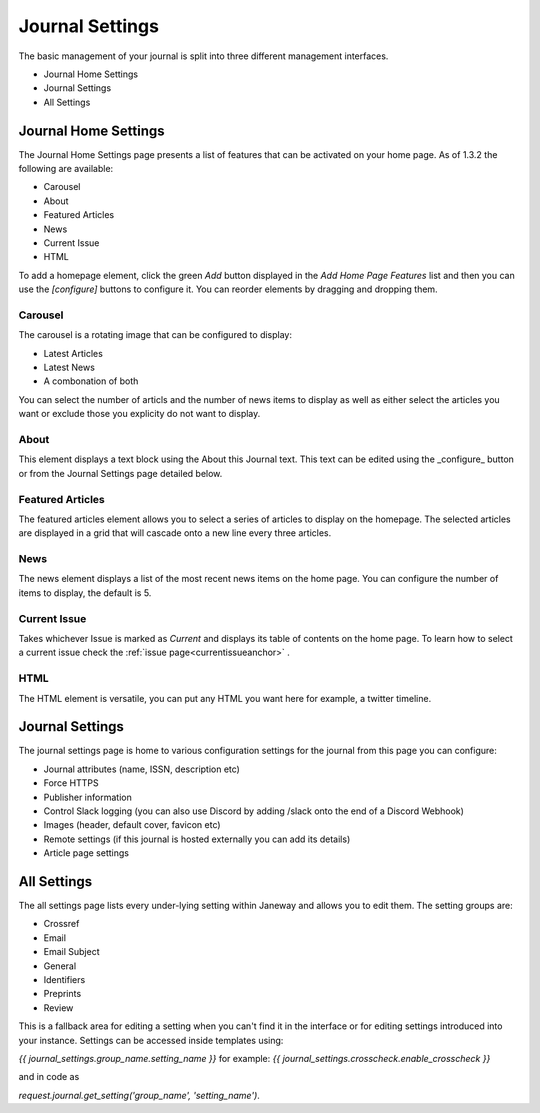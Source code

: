 Journal Settings
================
.. _journal_settings:

The basic management of your journal is split into three different management interfaces.

- Journal Home Settings
- Journal Settings
- All Settings

Journal Home Settings
---------------------
The Journal Home Settings page presents a list of features that can be activated on your home page. As of 1.3.2 the following are available:

- Carousel
- About
- Featured Articles
- News
- Current Issue
- HTML

To add a homepage element, click the green *Add* button displayed in the *Add Home Page Features* list and then you can use the *[configure]* buttons to configure it. You can reorder elements by dragging and dropping them.

Carousel 
~~~~~~~~
.. _carouselanchor:

The carousel is a rotating image that can be configured to display:

- Latest Articles
- Latest News
- A combonation of both

You can select the number of articls and the number of news items to display as well as either select the articles you want or exclude those you explicity do not want to display.

About
~~~~~
This element displays a text block using the About this Journal text. This text can be edited using the _configure_ button or from the Journal Settings page detailed below.

Featured Articles
~~~~~~~~~~~~~~~~~
The featured articles element allows you to select a series of articles to display on the homepage. The selected articles are displayed in a grid that will cascade onto a new line every three articles.

News
~~~~
The news element displays a list of the most recent news items on the home page. You can configure the number of items to display, the default is 5.

Current Issue
~~~~~~~~~~~~~
Takes whichever Issue is marked as *Current* and displays its table of contents on the home page. To learn how to select a current issue check the :ref:`issue page<currentissueanchor>` .

HTML
~~~~
The HTML element is versatile, you can put any HTML you want here for example, a twitter timeline.

Journal Settings
----------------
The journal settings page is home to various configuration settings for the journal from this page you can configure:

- Journal attributes (name, ISSN, description etc)
- Force HTTPS
- Publisher information
- Control Slack logging (you can also use Discord by adding /slack onto the end of a Discord Webhook)
- Images (header, default cover, favicon etc)
- Remote settings (if this journal is hosted externally you can add its details)
- Article page settings

All Settings
------------
The all settings page lists every under-lying setting within Janeway and allows you to edit them. The setting groups are:

- Crossref
- Email
- Email Subject
- General
- Identifiers
- Preprints
- Review

This is a fallback area for editing a setting when you can't find it in the interface or for editing settings introduced into your instance. Settings can be accessed inside templates using:

`{{ journal_settings.group_name.setting_name }}` for example: `{{ journal_settings.crosscheck.enable_crosscheck }}` 

and in code as 

`request.journal.get_setting('group_name', 'setting_name')`.